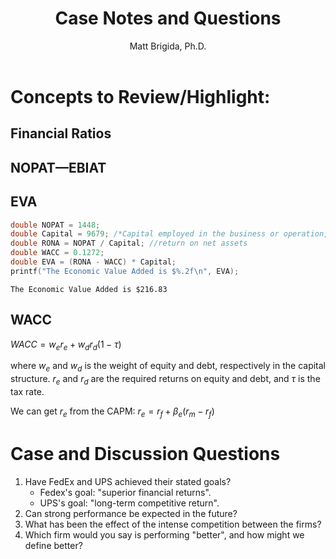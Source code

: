 #+TITLE: Case Notes and Questions
#+AUTHOR: Matt Brigida, Ph.D.
#+options: toc:nil

* Concepts to Review/Highlight:
** Financial Ratios
** NOPAT---EBIAT
** EVA

#+begin_src C :includes <stdio.h> :exports both
  double NOPAT = 1448;
  double Capital = 9679; /*Capital employed in the business or operation, how does this differ from total assets?*/
  double RONA = NOPAT / Capital; //return on net assets
  double WACC = 0.1272;
  double EVA = (RONA - WACC) * Capital;
  printf("The Economic Value Added is $%.2f\n", EVA);
#+end_src

#+results:
: The Economic Value Added is $216.83

** WACC

$WACC = w_e r_e + w_d r_d (1 - \tau)$

where $w_e$ and $w_d$ is the weight of equity and debt, respectively in the capital structure.  $r_e$ and $r_d$ are the required returns on equity and debt, and $\tau$ is the tax rate.

We can get $r_e$ from the CAPM: $r_e = r_f + \beta_e (r_m - r_f)$ 


* Case and Discussion Questions

1. Have FedEx and UPS achieved their stated goals?
   + Fedex's goal: "superior financial returns".
   + UPS's goal: "long-term competitive return".
2. Can strong performance be expected in the future?
3. What has been the effect of the intense competition between the firms?
4. Which firm would you say is performing "better", and how might we define better?





